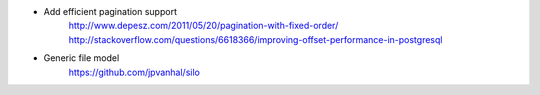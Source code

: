 * Add efficient pagination support
    http://www.depesz.com/2011/05/20/pagination-with-fixed-order/
    http://stackoverflow.com/questions/6618366/improving-offset-performance-in-postgresql
* Generic file model
    https://github.com/jpvanhal/silo
